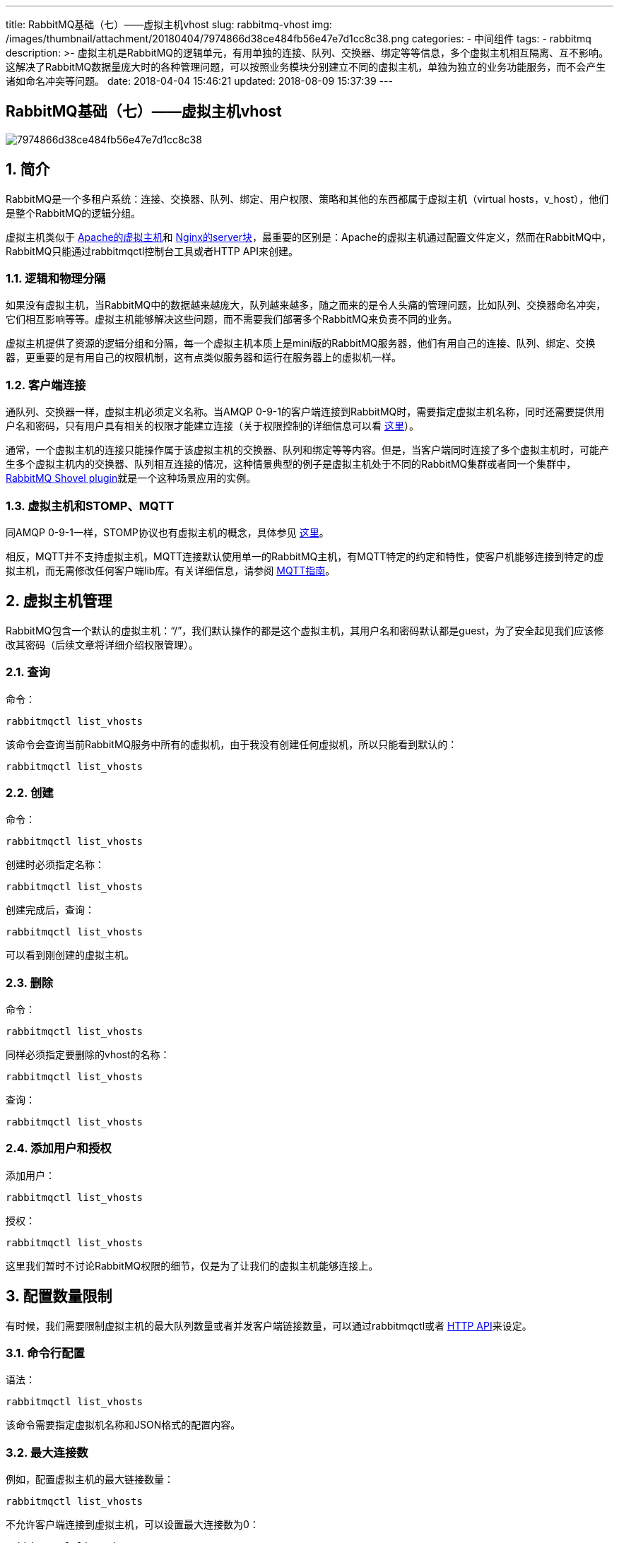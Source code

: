 ---
title: RabbitMQ基础（七）——虚拟主机vhost
slug: rabbitmq-vhost
img: /images/thumbnail/attachment/20180404/7974866d38ce484fb56e47e7d1cc8c38.png
categories:
  - 中间组件
tags:
  - rabbitmq
description: >-
  虚拟主机是RabbitMQ的逻辑单元，有用单独的连接、队列、交换器、绑定等等信息，多个虚拟主机相互隔离、互不影响。这解决了RabbitMQ数据量庞大时的各种管理问题，可以按照业务模块分别建立不同的虚拟主机，单独为独立的业务功能服务，而不会产生诸如命名冲突等问题。
date: 2018-04-04 15:46:21
updated: 2018-08-09 15:37:39
---

[rabbitmq-vhost]
= RabbitMQ基础（七）——虚拟主机vhost
:author: belonk.com
:date: 2018-08-09
:doctype: article
:email: belonk@126.com
:encoding: UTF-8
:favicon:
:generateToc: true
:icons: font
:imagesdir: /images
:keywords: rabbitmq,queue,交换器,队列,vhost,虚拟主机
:linkcss: true
:numbered: true
:stylesheet: 
:tabsize: 4
:tag: rabbitmq
:toc: auto
:toc-title: 目录
:toclevels: 4
:website: https://belonk.com

image::/images/attachment/20180404/7974866d38ce484fb56e47e7d1cc8c38.png[]

== 简介

RabbitMQ是一个多租户系统：连接、交换器、队列、绑定、用户权限、策略和其他的东西都属于虚拟主机（virtual hosts，v_host），他们是整个RabbitMQ的逻辑分组。

虚拟主机类似于 https://httpd.apache.org/docs/2.4/vhosts/[Apache的虚拟主机]和 https://www.nginx.com/resources/wiki/start/topics/examples/server_blocks/[Nginx的server块]，最重要的区别是：Apache的虚拟主机通过配置文件定义，然而在RabbitMQ中，RabbitMQ只能通过rabbitmqctl控制台工具或者HTTP API来创建。


=== 逻辑和物理分隔

如果没有虚拟主机，当RabbitMQ中的数据越来越庞大，队列越来越多，随之而来的是令人头痛的管理问题，比如队列、交换器命名冲突，它们相互影响等等。虚拟主机能够解决这些问题，而不需要我们部署多个RabbitMQ来负责不同的业务。

虚拟主机提供了资源的逻辑分组和分隔，每一个虚拟主机本质上是mini版的RabbitMQ服务器，他们有用自己的连接、队列、绑定、交换器，更重要的是有用自己的权限机制，这有点类似服务器和运行在服务器上的虚拟机一样。

=== 客户端连接

通队列、交换器一样，虚拟主机必须定义名称。当AMQP 0-9-1的客户端连接到RabbitMQ时，需要指定虚拟主机名称，同时还需要提供用户名和密码，只有用户具有相关的权限才能建立连接（关于权限控制的详细信息可以看  http://www.rabbitmq.com/access-control.html[这里]）。

通常，一个虚拟主机的连接只能操作属于该虚拟主机的交换器、队列和绑定等等内容。但是，当客户端同时连接了多个虚拟主机时，可能产生多个虚拟主机内的交换器、队列相互连接的情况，这种情景典型的例子是虚拟主机处于不同的RabbitMQ集群或者同一个集群中，&nbsp;  http://www.rabbitmq.com/shovel.html[RabbitMQ Shovel plugin]就是一个这种场景应用的实例。

=== 虚拟主机和STOMP、MQTT

同AMQP 0-9-1一样，STOMP协议也有虚拟主机的概念，具体参见 https://stomp.github.io/stomp-specification-1.2.html#CONNECT_or_STOMP_Frame[这里]。

相反，MQTT并不支持虚拟主机，MQTT连接默认使用单一的RabbitMQ主机，有MQTT特定的约定和特性，使客户机能够连接到特定的虚拟主机，而无需修改任何客户端lib库。有关详细信息，请参阅 http://www.rabbitmq.com/mqtt.html[MQTT指南]。

== 虚拟主机管理

RabbitMQ包含一个默认的虚拟主机：“/”，我们默认操作的都是这个虚拟主机，其用户名和密码默认都是guest，为了安全起见我们应该修改其密码（后续文章将详细介绍权限管理）。

=== 查询

命令：

[source, java]
----
rabbitmqctl list_vhosts
----

该命令会查询当前RabbitMQ服务中所有的虚拟机，由于我没有创建任何虚拟机，所以只能看到默认的：

[source, java]
----
rabbitmqctl list_vhosts
----

=== 创建

命令：

[source, java]
----
rabbitmqctl list_vhosts
----

创建时必须指定名称：

[source, java]
----
rabbitmqctl list_vhosts
----

创建完成后，查询：

[source, java]
----
rabbitmqctl list_vhosts
----

可以看到刚创建的虚拟主机。
 

=== 删除

命令：

[source, java]
----
rabbitmqctl list_vhosts
----

同样必须指定要删除的vhost的名称：

[source, java]
----
rabbitmqctl list_vhosts
----

查询：

[source, java]
----
rabbitmqctl list_vhosts
----

=== 添加用户和授权
 

添加用户：

[source, java]
----
rabbitmqctl list_vhosts
----

授权：

[source, java]
----
rabbitmqctl list_vhosts
----

这里我们暂时不讨论RabbitMQ权限的细节，仅是为了让我们的虚拟主机能够连接上。

== 配置数量限制

有时候，我们需要限制虚拟主机的最大队列数量或者并发客户端链接数量，可以通过rabbitmqctl或者 http://www.rabbitmq.com/management.html#http-api[HTTP API]来设定。

=== 命令行配置

语法：

[source, java]
----
rabbitmqctl list_vhosts
----

该命令需要指定虚拟机名称和JSON格式的配置内容。
 

=== 最大连接数
 

例如，配置虚拟主机的最大链接数量：

[source, java]
----
rabbitmqctl list_vhosts
----

不允许客户端连接到虚拟主机，可以设置最大连接数为0：

[source, java]
----
rabbitmqctl list_vhosts
----

如果要解除限制，只需设置为-1即可：

[source, java]
----
rabbitmqctl list_vhosts
----

=== 最大队列数
 

配置虚拟主机的最大队列数量：

[source, java]
----
rabbitmqctl list_vhosts
----

同样，解除限制只需设置为-1：

[source, java]
----
rabbitmqctl list_vhosts
----

== 连接虚拟主机
 

现在，我们来创建一个虚拟主机，并使用Java来编写一个客户端，连接到vhost上。

创建虚拟主机：

[source, java]
----
rabbitmqctl list_vhosts
----

创建用户：

[source, java]
----
rabbitmqctl list_vhosts
----

授予权限：

[source, java]
----
rabbitmqctl list_vhosts
----

连接到虚拟主机：

[source, java]
----
ConnectionFactory factory = new ConnectionFactory();
factory.setHost("localhost");
// 需要连接的虚拟主机
factory.setVirtualHost(vhostName);
// 用户名
factory.setUsername("vhost1");
// 密码
factory.setPassword("123456");
Connection connection = factory.newConnection();
Channel channel = connection.createChannel();
----
 

== 总结
 

虚拟主机是RabbitMQ的逻辑单元，有用单独的连接、队列、交换器、绑定等等信息，多个虚拟主机相互隔离、互不影响。这解决了RabbitMQ数据量庞大时的各种管理问题，可以按照业务模块分别建立不同的虚拟主机，单独为独立的业务功能服务，而不会产生诸如命名冲突等问题。

